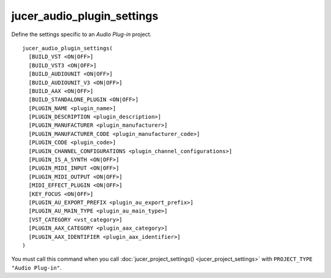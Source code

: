 jucer_audio_plugin_settings
===========================

Define the settings specific to an *Audio Plug-in* project.

::

  jucer_audio_plugin_settings(
    [BUILD_VST <ON|OFF>]
    [BUILD_VST3 <ON|OFF>]
    [BUILD_AUDIOUNIT <ON|OFF>]
    [BUILD_AUDIOUNIT_V3 <ON|OFF>]
    [BUILD_AAX <ON|OFF>]
    [BUILD_STANDALONE_PLUGIN <ON|OFF>]
    [PLUGIN_NAME <plugin_name>]
    [PLUGIN_DESCRIPTION <plugin_description>]
    [PLUGIN_MANUFACTURER <plugin_manufacturer>]
    [PLUGIN_MANUFACTURER_CODE <plugin_manufacturer_code>]
    [PLUGIN_CODE <plugin_code>]
    [PLUGIN_CHANNEL_CONFIGURATIONS <plugin_channel_configurations>]
    [PLUGIN_IS_A_SYNTH <ON|OFF>]
    [PLUGIN_MIDI_INPUT <ON|OFF>]
    [PLUGIN_MIDI_OUTPUT <ON|OFF>]
    [MIDI_EFFECT_PLUGIN <ON|OFF>]
    [KEY_FOCUS <ON|OFF>]
    [PLUGIN_AU_EXPORT_PREFIX <plugin_au_export_prefix>]
    [PLUGIN_AU_MAIN_TYPE <plugin_au_main_type>]
    [VST_CATEGORY <vst_category>]
    [PLUGIN_AAX_CATEGORY <plugin_aax_category>]
    [PLUGIN_AAX_IDENTIFIER <plugin_aax_identifier>]
  )

You must call this command when you call :doc:`jucer_project_settings()
<jucer_project_settings>` with ``PROJECT_TYPE "Audio Plug-in"``.
